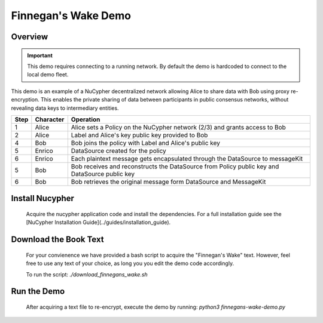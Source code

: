Finnegan's Wake Demo
====================

.. figure:: https://cdn-images-1.medium.com/max/600/0*b42NPOnflrY07rEf.jpg
    :width: 100%

Overview
--------

.. important::

    This demo requires connecting to a running network. By default the demo is hardcoded to connect to the local demo fleet.


This demo is an example of a NuCypher decentralized network allowing Alice to share
data with Bob using proxy re-encryption. This enables the private sharing of data between
participants in public consensus networks, without revealing data keys to intermediary entities.


+------+-----------+----------------------------------------------------------------------------------------------+
| Step | Character | Operation                                                                                    |
+======+===========+==============================================================================================+
| 1    | Alice     | Alice sets a Policy on the NuCypher network (2/3) and grants access to Bob                   |
+------+-----------+----------------------------------------------------------------------------------------------+
| 2    | Alice     | Label and Alice's key public key provided to Bob                                             |
+------+-----------+----------------------------------------------------------------------------------------------+
| 4    | Bob       | Bob joins the policy with Label and Alice's public key                                       |
+------+-----------+----------------------------------------------------------------------------------------------+
| 5    | Enrico    | DataSource created for the policy                                                            |
+------+-----------+----------------------------------------------------------------------------------------------+
| 6    | Enrico    | Each plaintext message gets encapsulated through the DataSource to messageKit                |
+------+-----------+----------------------------------------------------------------------------------------------+
| 5    | Bob       | Bob receives and reconstructs the DataSource from Policy public key and DataSource public key|
+------+-----------+----------------------------------------------------------------------------------------------+
| 6    | Bob       | Bob retrieves the original message form DataSource and MessageKit                            |
+------+-----------+----------------------------------------------------------------------------------------------+


Install Nucypher
----------------

    Acquire the nucypher application code and install the dependencies.
    For a full installation guide see the [NuCypher Installation Guide](../guides/installation_guide).

Download the Book Text
----------------------
    For your convienence we have provided a bash script to acquire the "Finnegan's Wake" text. However,
    feel free to use any text of your choice, as long you you edit the demo code accordingly.

    To run the script:  `./download_finnegans_wake.sh`

Run the Demo
---------------

    After acquiring a text file to re-encrypt, execute the demo by running: `python3 finnegans-wake-demo.py`
